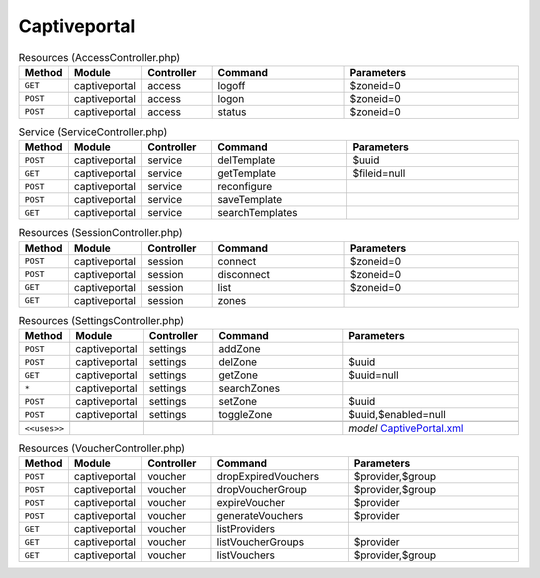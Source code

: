 Captiveportal
~~~~~~~~~~~~~

.. csv-table:: Resources (AccessController.php)
   :header: "Method", "Module", "Controller", "Command", "Parameters"
   :widths: 4, 15, 15, 30, 40

    "``GET``","captiveportal","access","logoff","$zoneid=0"
    "``POST``","captiveportal","access","logon","$zoneid=0"
    "``POST``","captiveportal","access","status","$zoneid=0"

.. csv-table:: Service (ServiceController.php)
   :header: "Method", "Module", "Controller", "Command", "Parameters"
   :widths: 4, 15, 15, 30, 40

    "``POST``","captiveportal","service","delTemplate","$uuid"
    "``GET``","captiveportal","service","getTemplate","$fileid=null"
    "``POST``","captiveportal","service","reconfigure",""
    "``POST``","captiveportal","service","saveTemplate",""
    "``GET``","captiveportal","service","searchTemplates",""

.. csv-table:: Resources (SessionController.php)
   :header: "Method", "Module", "Controller", "Command", "Parameters"
   :widths: 4, 15, 15, 30, 40

    "``POST``","captiveportal","session","connect","$zoneid=0"
    "``POST``","captiveportal","session","disconnect","$zoneid=0"
    "``GET``","captiveportal","session","list","$zoneid=0"
    "``GET``","captiveportal","session","zones",""

.. csv-table:: Resources (SettingsController.php)
   :header: "Method", "Module", "Controller", "Command", "Parameters"
   :widths: 4, 15, 15, 30, 40

    "``POST``","captiveportal","settings","addZone",""
    "``POST``","captiveportal","settings","delZone","$uuid"
    "``GET``","captiveportal","settings","getZone","$uuid=null"
    "``*``","captiveportal","settings","searchZones",""
    "``POST``","captiveportal","settings","setZone","$uuid"
    "``POST``","captiveportal","settings","toggleZone","$uuid,$enabled=null"

    "``<<uses>>``", "", "", "", "*model* `CaptivePortal.xml <https://github.com/opnsense/core/blob/master/../core/src/opnsense/mvc/app/models/OPNsense/CaptivePortal/CaptivePortal.xml>`__"

.. csv-table:: Resources (VoucherController.php)
   :header: "Method", "Module", "Controller", "Command", "Parameters"
   :widths: 4, 15, 15, 30, 40

    "``POST``","captiveportal","voucher","dropExpiredVouchers","$provider,$group"
    "``POST``","captiveportal","voucher","dropVoucherGroup","$provider,$group"
    "``POST``","captiveportal","voucher","expireVoucher","$provider"
    "``POST``","captiveportal","voucher","generateVouchers","$provider"
    "``GET``","captiveportal","voucher","listProviders",""
    "``GET``","captiveportal","voucher","listVoucherGroups","$provider"
    "``GET``","captiveportal","voucher","listVouchers","$provider,$group"

